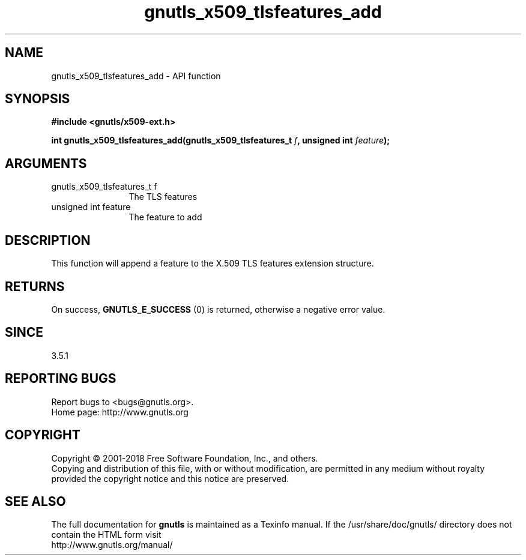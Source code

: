 .\" DO NOT MODIFY THIS FILE!  It was generated by gdoc.
.TH "gnutls_x509_tlsfeatures_add" 3 "3.5.16" "gnutls" "gnutls"
.SH NAME
gnutls_x509_tlsfeatures_add \- API function
.SH SYNOPSIS
.B #include <gnutls/x509-ext.h>
.sp
.BI "int gnutls_x509_tlsfeatures_add(gnutls_x509_tlsfeatures_t " f ", unsigned int " feature ");"
.SH ARGUMENTS
.IP "gnutls_x509_tlsfeatures_t f" 12
The TLS features
.IP "unsigned int feature" 12
The feature to add
.SH "DESCRIPTION"
This function will append a feature to the X.509 TLS features
extension structure.
.SH "RETURNS"
On success, \fBGNUTLS_E_SUCCESS\fP (0) is returned,
otherwise a negative error value.
.SH "SINCE"
3.5.1
.SH "REPORTING BUGS"
Report bugs to <bugs@gnutls.org>.
.br
Home page: http://www.gnutls.org

.SH COPYRIGHT
Copyright \(co 2001-2018 Free Software Foundation, Inc., and others.
.br
Copying and distribution of this file, with or without modification,
are permitted in any medium without royalty provided the copyright
notice and this notice are preserved.
.SH "SEE ALSO"
The full documentation for
.B gnutls
is maintained as a Texinfo manual.
If the /usr/share/doc/gnutls/
directory does not contain the HTML form visit
.B
.IP http://www.gnutls.org/manual/
.PP
